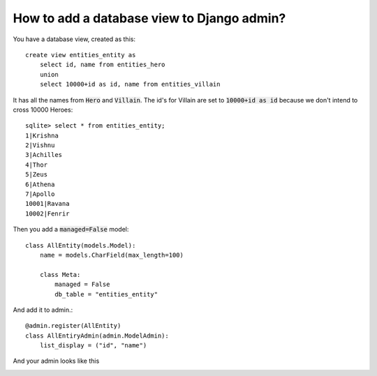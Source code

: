 How to add a database view to Django admin?
++++++++++++++++++++++++++++++++++++++++++++++++++++++++++++++++++++++++++++++++++++

You have a database view, created as this::

    create view entities_entity as
        select id, name from entities_hero
        union
        select 10000+id as id, name from entities_villain


It has all the names from :code:`Hero` and :code:`Villain`. The id's for Villain are set to :code:`10000+id as id`
because we don't intend to cross 10000 Heroes::

    sqlite> select * from entities_entity;
    1|Krishna
    2|Vishnu
    3|Achilles
    4|Thor
    5|Zeus
    6|Athena
    7|Apollo
    10001|Ravana
    10002|Fenrir

Then you add a :code:`managed=False` model::

    class AllEntity(models.Model):
        name = models.CharField(max_length=100)

        class Meta:
            managed = False
            db_table = "entities_entity"

And add it to admin.::

    @admin.register(AllEntity)
    class AllEntiryAdmin(admin.ModelAdmin):
        list_display = ("id", "name")

And your admin looks like this

.. image:: database_view.png
